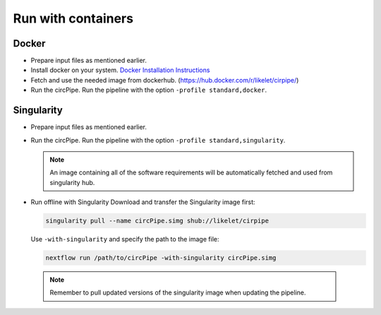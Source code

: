 Run with containers
====

Docker
--------

* Prepare input files as mentioned earlier.  

* Install docker on your system. `Docker Installation Instructions <https://docs.docker.com/engine/installation/>`_

* Fetch and use the needed image from dockerhub. (https://hub.docker.com/r/likelet/cirpipe/)

* Run the circPipe. Run the pipeline with the option ``-profile standard,docker``.

Singularity
--------

-  Prepare input files as mentioned earlier.
-  Run the circPipe. Run the pipeline with the option
   ``-profile standard,singularity``.

   .. note:: An image containing all of the software requirements will be automatically fetched and used from singularity hub.



-  Run offline with Singularity Download and transfer the Singularity
   image first:

   .. code:: bash

       singularity pull --name circPipe.simg shub://likelet/cirpipe

   Use ``-with-singularity`` and specify the path to the image file:

   .. code:: bash

       nextflow run /path/to/circPipe -with-singularity circPipe.simg

 .. note:: Remember to pull updated versions of the singularity image when updating the pipeline.

 
